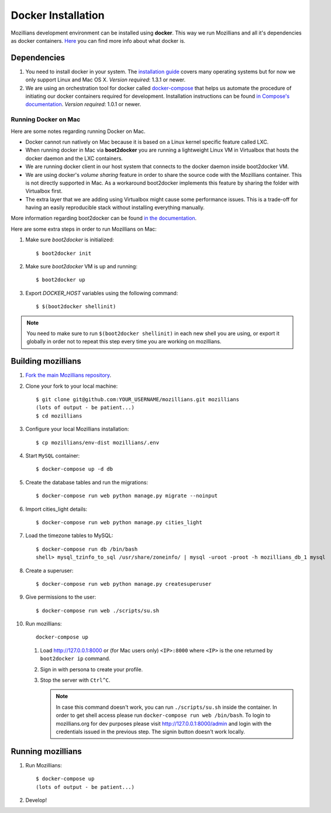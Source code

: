 ====================
Docker Installation
====================

Mozillians development environment can be installed using **docker**. This way we run Mozillians and all it's dependencies as docker containers. `Here <https://www.docker.com/whatisdocker/>`_ you can find more info about what docker is.

************
Dependencies
************

#. You need to install docker in your system. The `installation guide <https://docs.docker.com/installation/#installation>`_ covers many operating systems but for now we only support Linux and Mac OS X. *Version required*: 1.3.1 or newer.

#. We are using an orchestration tool for docker called `docker-compose <https://docs.docker.com/compose/>`_ that helps us automate the procedure of initiating our docker containers required for development. Installation instructions can be found `in Compose's documentation <https://docs.docker.com/compose/install/>`_. *Version required*: 1.0.1 or newer.

Running Docker on Mac
#####################

Here are some notes regarding running Docker on Mac.

* Docker cannot run natively on Mac because it is based on a Linux kernel specific feature called LXC.
* When running docker in Mac via **boot2docker** you are running a lightweight Linux VM in Virtualbox that hosts the docker daemon and the LXC containers.
* We are running docker client in our host system that connects to the docker daemon inside boot2docker VM.
* We are using docker's *volume sharing* feature in order to share the source code with the Mozillians container. This is not directly supported in Mac. As a workaround boot2docker implements this feature by sharing the folder with Virtualbox first.
* The extra layer that we are adding using Virtualbox might cause some performance issues. This is a trade-off for having an easily reproducible stack without installing everything manually.

More information regarding boot2docker can be found `in the documentation <https://docs.docker.com/installation/mac/>`_.

Here are some extra steps in order to run Mozillians on Mac:

#. Make sure *boot2docker* is initialized::

     $ boot2docker init

#. Make sure *boot2docker* VM is up and running::

     $ boot2docker up

#. Export *DOCKER_HOST* variables using the following command::

     $ $(boot2docker shellinit)

.. note::
   You need to make sure to run ``$(boot2docker shellinit)`` in each new shell you are using, or export it globally in order not to repeat this step every time you are working on mozillians.

*******************
Building mozillians
*******************
#. `Fork the main Mozillians repository <https://github.com/mozilla/mozillians>`_.
#. Clone your fork to your local machine::

     $ git clone git@github.com:YOUR_USERNAME/mozillians.git mozillians
     (lots of output - be patient...)
     $ cd mozillians

#. Configure your local Mozillians installation::

     $ cp mozillians/env-dist mozillians/.env

#. Start ``MySQL`` container::

     $ docker-compose up -d db

#. Create the database tables and run the migrations::

     $ docker-compose run web python manage.py migrate --noinput

#. Import cities_light details::

     $ docker-compose run web python manage.py cities_light

#. Load the timezone tables to MySQL::

     $ docker-compose run db /bin/bash
     shell> mysql_tzinfo_to_sql /usr/share/zoneinfo/ | mysql -uroot -proot -h mozillians_db_1 mysql

#. Create a superuser::

    $ docker-compose run web python manage.py createsuperuser

#. Give permissions to the user::

    $ docker-compose run web ./scripts/su.sh

#. Run mozillians::

        docker-compose up

   #. Load http://127.0.0.1:8000 or (for Mac users only) ``<IP>:8000`` where ``<IP>`` is the one returned by ``boot2docker ip`` command.
   #. Sign in with persona to create your profile.
   #. Stop the server with ``Ctrl^C``.

      .. note::

         In case this command doesn't work, you can run ``./scripts/su.sh`` inside the container. In order to get shell access please run ``docker-compose run web /bin/bash``.
         To login to mozillians.org for dev purposes please visit http://127.0.0.1:8000/admin and login with the credentials issued in the previous step. The signin button doesn't work locally.

******************
Running mozillians
******************

#. Run Mozillians::

     $ docker-compose up
     (lots of output - be patient...)

#. Develop!
